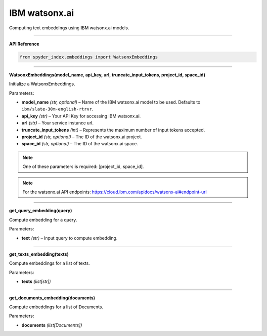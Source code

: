 IBM watsonx.ai
============================================

Computing text embeddings using IBM watsonx.ai models.

_____

| **API Reference**

.. code-block:: python

    from spyder_index.embeddings import WatsonxEmbeddings

_____

| **WatsonxEmbeddings(model_name, api_key, url, truncate_input_tokens, project_id, space_id)**

Initialize a WatsonxEmbeddings.

| Parameters:

- **model_name** *(str, optional)* – Name of the IBM watsonx.ai model to be used. Defaults to ``ibm/slate-30m-english-rtrvr``.
- **api_key** *(str)* – Your API Key for accessing IBM watsonx.ai.
- **url** *(str)* – Your service instance url.
- **truncate_input_tokens** *(int)* – Represents the maximum number of input tokens accepted.
- **project_id** *(str, optional)* – The ID of the watsonx.ai project.
- **space_id** *(str, optional)* – The ID of the watsonx.ai space.

.. note::
   One of these parameters is required: [project_id, space_id].

.. note::
   For the watsonx.ai API endpoints: https://cloud.ibm.com/apidocs/watsonx-ai#endpoint-url

_____

| **get_query_embedding(query)**

Compute embedding for a query.

| Parameters:

- **text** *(str)* – Input query to compute embedding.

_____

| **get_texts_embedding(texts)**

Compute embeddings for a list of texts.

| Parameters:

- **texts** *(list[str])*

_____

| **get_documents_embedding(documents)**

Compute embeddings for a list of Documents.

| Parameters:

- **documents** *(list[Documents])*

